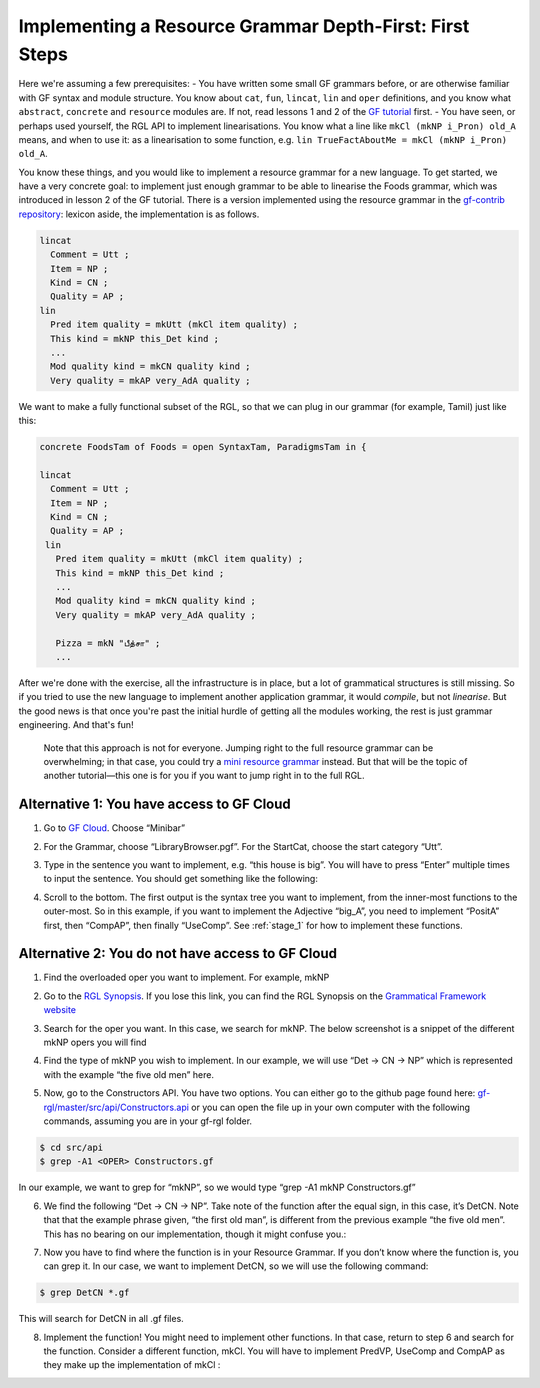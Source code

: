========================================================
Implementing a Resource Grammar Depth-First: First Steps
========================================================

Here we're assuming a few prerequisites:
- You have written some small GF grammars before, or are otherwise familiar with GF syntax and module structure. You know about ``cat``, ``fun``, ``lincat``, ``lin`` and ``oper`` definitions, and you know what ``abstract``, ``concrete`` and ``resource`` modules are. If not, read lessons 1 and 2 of the `GF tutorial <http://www.grammaticalframework.org/doc/tutorial/gf-tutorial.html>`__ first.
- You have seen, or perhaps used yourself, the RGL API to implement linearisations. You know what a line like ``mkCl (mkNP i_Pron) old_A`` means, and when to use it: as a linearisation to some function, e.g. ``lin TrueFactAboutMe = mkCl (mkNP i_Pron) old_A``.

You know these things, and you would like to implement a resource grammar for a new language. To get started, we have a very concrete goal: to implement just enough grammar to be able to linearise the Foods grammar, which was introduced in lesson 2 of the GF tutorial. There is a version implemented using the resource grammar in the `gf-contrib repository <https://github.com/GrammaticalFramework/gf-contrib/blob/master/foods/FoodsI.gf>`__: lexicon aside, the implementation is as follows.

.. code-block:: haskell

  lincat
    Comment = Utt ;
    Item = NP ;
    Kind = CN ;
    Quality = AP ;
  lin
    Pred item quality = mkUtt (mkCl item quality) ;
    This kind = mkNP this_Det kind ;
    ...
    Mod quality kind = mkCN quality kind ;
    Very quality = mkAP very_AdA quality ;



We want to make a fully functional subset of the RGL, so that we can plug in our grammar (for example, Tamil) just like this:

.. code-block:: haskell

   concrete FoodsTam of Foods = open SyntaxTam, ParadigmsTam in {

   lincat
     Comment = Utt ;
     Item = NP ;
     Kind = CN ;
     Quality = AP ;
    lin
      Pred item quality = mkUtt (mkCl item quality) ;
      This kind = mkNP this_Det kind ;
      ...
      Mod quality kind = mkCN quality kind ;
      Very quality = mkAP very_AdA quality ;

      Pizza = mkN "பீத்சா" ;
      ...


After we're done with the exercise, all the infrastructure is in place, but a lot of grammatical structures is still missing. So if you tried to use the new language to implement another application grammar, it would *compile*, but not *linearise*. But the good news is that once you're past the initial hurdle of getting all the modules working, the rest is just grammar engineering. And that's fun!

 Note that this approach is not for everyone. Jumping right to the full resource grammar can be overwhelming; in that case, you could try a `mini resource grammar <https://github.com/GrammaticalFramework/gf-contrib/blob/master/mini/newmini/MiniGrammar.gf>`__ instead. But that will be the topic of another tutorial—this one is for you if you want to jump right in to the full RGL.

------------------------------------------
Alternative 1: You have access to GF Cloud
------------------------------------------

1. Go to `GF Cloud <https://cloud.grammaticalframework.org/>`__. Choose
   “Minibar”

.. image:: ../images/Pastedimage20230113114722.png

.. image:: ../images/Pastedimage20230113123514.png

2. For the Grammar, choose “LibraryBrowser.pgf”. For the StartCat,
   choose the start category “Utt”.

.. image:: ../images/Pastedimage20230113123613.png

3. Type in the sentence you want to implement, e.g. “this house is big”.
   You will have to press “Enter” multiple times to input the sentence.
   You should get something like the following:

.. image:: ../images/Pastedimage20230113123656.png

4. Scroll to the bottom. The first output is the syntax tree you want to
   implement, from the inner-most functions to the outer-most. So in
   this example, if you want to implement the Adjective “big_A”, you
   need to implement “PositA” first, then “CompAP”, then finally
   “UseComp”. See :ref:`stage_1` for
   how to implement these functions.

.. image:: ../images/Pastedimage20230113123753.png

-------------------------------------------------
Alternative 2: You do not have access to GF Cloud
-------------------------------------------------

1. Find the overloaded oper you want to implement. For example, mkNP

2. Go to the `RGL
   Synopsis <https://www.grammaticalframework.org/lib/doc/synopsis/index.html>`__.
   If you lose this link, you can find the RGL Synopsis on the
   `Grammatical Framework
   website <https://www.grammaticalframework.org/>`__

   .. image:: ../images/Pastedimage20230113103213.png

3. Search for the oper you want. In this case, we search for mkNP. The
   below screenshot is a snippet of the different mkNP opers you will
   find

   .. image:: ../images/Pastedimage20230113103050.png

4. Find the type of mkNP you wish to implement. In our example, we will
   use “Det -> CN -> NP” which is represented with the example “the five
   old men” here.

5. Now, go to the Constructors API. You have two options. You can either
   go to the github page found here:
   `gf-rgl/master/src/api/Constructors.api <https://github.com/GrammaticalFramework/gf-rgl/blob/master/src/api/Constructors.gf>`__
   or you can open the file up in your own computer with the following
   commands, assuming you are in your gf-rgl folder.

.. code-block::

   $ cd src/api
   $ grep -A1 <OPER> Constructors.gf

In our example, we want to grep for “mkNP”, so we would type “grep -A1
mkNP Constructors.gf”

6. We find the following “Det -> CN -> NP”. Take note of the function
   after the equal sign, in this case, it’s DetCN. Note that that the
   example phrase given, “the first old man”, is different from the
   previous example “the five old men”. This has no bearing on our
   implementation, though it might confuse you.:

.. image:: ../images/Pastedimage20230113104052.png

7. Now you have to find where the function is in your Resource Grammar.
   If you don’t know where the function is, you can grep it. In our
   case, we want to implement DetCN, so we will use the following
   command:

.. code-block::

   $ grep DetCN *.gf

This will search for DetCN in all .gf files.

8. Implement the function! You might need to implement other functions.
   In that case, return to step 6 and search for the function. Consider
   a different function, mkCl. You will have to implement PredVP,
   UseComp and CompAP as they make up the implementation of mkCl :

.. image:: ../images/Pastedimage20230113104702.png
